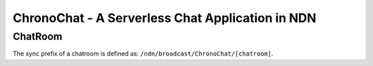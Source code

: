 ChronoChat - A Serverless Chat Application in NDN
=================================================

ChatRoom
--------

The sync prefix of a chatroom is defined as: ``/ndn/broadcast/ChronoChat/[chatroom]``.


..
   Invitation
   ----------

   Every application listen to a invitation prefix: ``/<routing_hint>/<user_prefix>/CHRONOCHAT-INVITATION``
